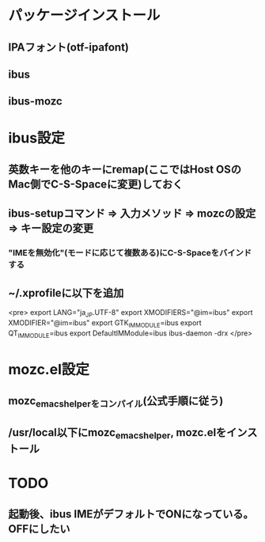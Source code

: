 * パッケージインストール
** IPAフォント(otf-ipafont)
** ibus
** ibus-mozc
* ibus設定
** 英数キーを他のキーにremap(ここではHost OSのMac側でC-S-Spaceに変更)しておく
** ibus-setupコマンド => 入力メソッド => mozcの設定 => キー設定の変更
*** "IMEを無効化"(モードに応じて複数ある)にC-S-Spaceをバインドする
** ~/.xprofileに以下を追加
<pre>
export LANG="ja_JP.UTF-8"
export XMODIFIERS="@im=ibus"
export XMODIFIER="@im=ibus"
export GTK_IM_MODULE=ibus
export QT_IM_MODULE=ibus
export DefaultIMModule=ibus
ibus-daemon -drx
</pre>

* mozc.el設定
** mozc_emacs_helperをコンパイル(公式手順に従う)
** /usr/local以下にmozc_emacs_helper, mozc.elをインストール

* TODO
** 起動後、ibus IMEがデフォルトでONになっている。OFFにしたい
